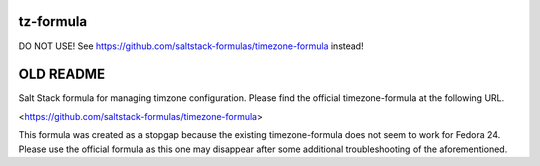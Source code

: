 tz-formula
==========

DO NOT USE!  See https://github.com/saltstack-formulas/timezone-formula instead!


OLD README
==========

Salt Stack formula for managing timzone configuration.  Please find the official timezone-formula at the following URL.

<https://github.com/saltstack-formulas/timezone-formula>

This formula was created as a stopgap because the existing timezone-formula does not seem to work for Fedora 24.  Please use the official formula as this one may disappear after some additional troubleshooting of the aforementioned.  
